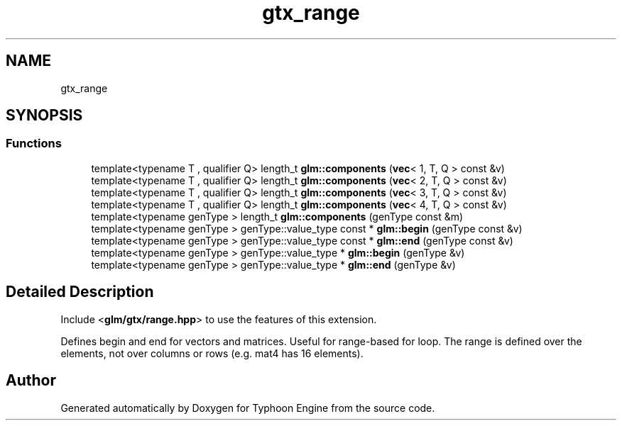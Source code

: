 .TH "gtx_range" 3 "Sat Jul 20 2019" "Version 0.1" "Typhoon Engine" \" -*- nroff -*-
.ad l
.nh
.SH NAME
gtx_range
.SH SYNOPSIS
.br
.PP
.SS "Functions"

.in +1c
.ti -1c
.RI "template<typename T , qualifier Q> length_t \fBglm::components\fP (\fBvec\fP< 1, T, Q > const &v)"
.br
.ti -1c
.RI "template<typename T , qualifier Q> length_t \fBglm::components\fP (\fBvec\fP< 2, T, Q > const &v)"
.br
.ti -1c
.RI "template<typename T , qualifier Q> length_t \fBglm::components\fP (\fBvec\fP< 3, T, Q > const &v)"
.br
.ti -1c
.RI "template<typename T , qualifier Q> length_t \fBglm::components\fP (\fBvec\fP< 4, T, Q > const &v)"
.br
.ti -1c
.RI "template<typename genType > length_t \fBglm::components\fP (genType const &m)"
.br
.ti -1c
.RI "template<typename genType > genType::value_type const  * \fBglm::begin\fP (genType const &v)"
.br
.ti -1c
.RI "template<typename genType > genType::value_type const  * \fBglm::end\fP (genType const &v)"
.br
.ti -1c
.RI "template<typename genType > genType::value_type * \fBglm::begin\fP (genType &v)"
.br
.ti -1c
.RI "template<typename genType > genType::value_type * \fBglm::end\fP (genType &v)"
.br
.in -1c
.SH "Detailed Description"
.PP 
Include <\fBglm/gtx/range\&.hpp\fP> to use the features of this extension\&.
.PP
Defines begin and end for vectors and matrices\&. Useful for range-based for loop\&. The range is defined over the elements, not over columns or rows (e\&.g\&. mat4 has 16 elements)\&. 
.SH "Author"
.PP 
Generated automatically by Doxygen for Typhoon Engine from the source code\&.

